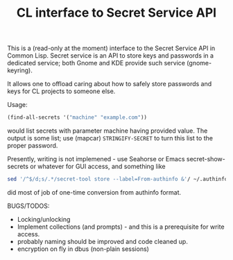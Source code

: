 #+TITLE: CL interface to Secret Service API

This is a (read-only at the moment) interface to the Secret Service API in Common Lisp. Secret service is an API to store keys and passwords in a dedicated service; both Gnome and KDE provide such service (gnome-keyring).

It allows one to offload caring about how to safely store passwords and keys for CL projects to someone else.

Usage:
#+begin_src lisp
  (find-all-secrets '("machine" "example.com"))
#+end_src

would list secrets with parameter machine having provided value. The output is some list; use (mapcar)  ~STRINGIFY-SECRET~ to turn this list to the proper password.

Presently, writing is not implemened - use Seahorse or Emacs secret-show-secrets or whatever for GUI access, and something like
#+begin_src sh
  sed '/^$/d;s/.*/secret-tool store --label=From-authinfo &'/ ~/.authinfo | sed 's/\(.*\) password \([^ ]*\)/echo -n \2 | \1/'
#+end_src

did most of job of one-time conversion from authinfo format.

BUGS/TODOS:
- Locking/unlocking
- Implement collections (and prompts) - and this is a prerequisite for write access.
- probably naming should be improved and code cleaned up.
- encryption on fly in dbus (non-plain sessions)
